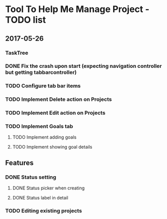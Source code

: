 * Tool To Help Me Manage Project - TODO list

** 2017-05-26
*** TaskTree
*** DONE Fix the crash upon start (expecting navigation controller but getting tabbarcontroller)
*** TODO Configure tab bar items
*** TODO Implement Delete action on Projects
*** TODO Implement Edit action on Projects
*** TODO Implement Goals tab
**** TODO Implement adding goals
**** TODO Implement showing goal details

** Features
*** DONE Status setting
**** DONE Status picker when creating
**** DONE Status label in detail
*** TODO Editing existing projects
